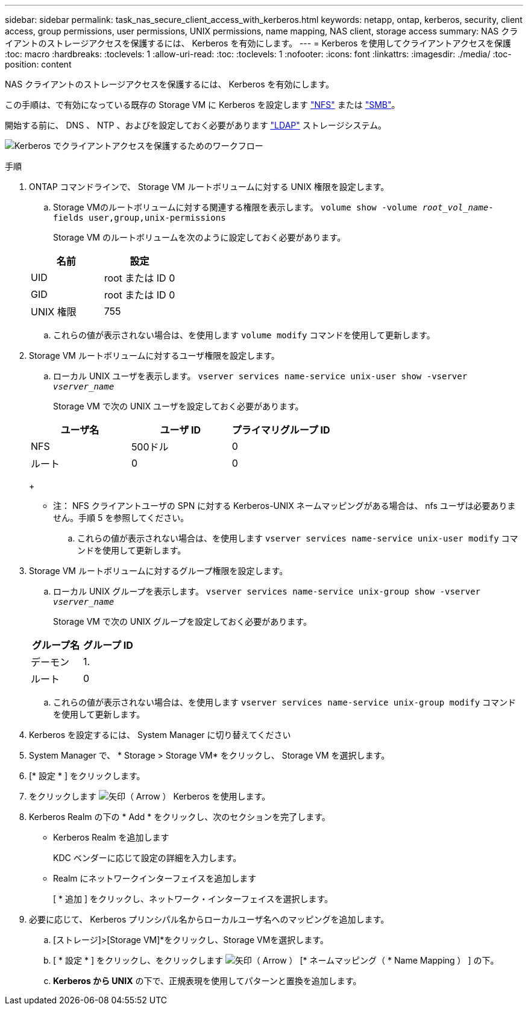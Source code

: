---
sidebar: sidebar 
permalink: task_nas_secure_client_access_with_kerberos.html 
keywords: netapp, ontap, kerberos, security, client access, group permissions, user permissions, UNIX permissions, name mapping, NAS client, storage access 
summary: NAS クライアントのストレージアクセスを保護するには、 Kerberos を有効にします。 
---
= Kerberos を使用してクライアントアクセスを保護
:toc: macro
:hardbreaks:
:toclevels: 1
:allow-uri-read: 
:toc: 
:toclevels: 1
:nofooter: 
:icons: font
:linkattrs: 
:imagesdir: ./media/
:toc-position: content


[role="lead"]
NAS クライアントのストレージアクセスを保護するには、 Kerberos を有効にします。

この手順は、で有効になっている既存の Storage VM に Kerberos を設定します link:task_nas_enable_linux_nfs.html["NFS"] または link:task_nas_enable_windows_smb.html["SMB"]。

開始する前に、 DNS 、 NTP 、およびを設定しておく必要があります link:task_nas_provide_client_access_with_name_services.html["LDAP"] ストレージシステム。

image:workflow_nas_secure_client_access_with_kerberos.gif["Kerberos でクライアントアクセスを保護するためのワークフロー"]

.手順
. ONTAP コマンドラインで、 Storage VM ルートボリュームに対する UNIX 権限を設定します。
+
.. Storage VMのルートボリュームに対する関連する権限を表示します。 `volume show -volume _root_vol_name_-fields user,group,unix-permissions`
+
Storage VM のルートボリュームを次のように設定しておく必要があります。

+
[cols="2"]
|===
| 名前 | 設定 


| UID | root または ID 0 


| GID | root または ID 0 


| UNIX 権限 | 755 
|===
.. これらの値が表示されない場合は、を使用します `volume modify` コマンドを使用して更新します。


. Storage VM ルートボリュームに対するユーザ権限を設定します。
+
.. ローカル UNIX ユーザを表示します。 `vserver services name-service unix-user show -vserver _vserver_name_`
+
Storage VM で次の UNIX ユーザを設定しておく必要があります。

+
[cols="3"]
|===
| ユーザ名 | ユーザ ID | プライマリグループ ID 


| NFS | 500ドル | 0 


| ルート | 0 | 0 
|===
+
* 注： NFS クライアントユーザの SPN に対する Kerberos-UNIX ネームマッピングがある場合は、 nfs ユーザは必要ありません。手順 5 を参照してください。

.. これらの値が表示されない場合は、を使用します `vserver services name-service unix-user modify` コマンドを使用して更新します。


. Storage VM ルートボリュームに対するグループ権限を設定します。
+
.. ローカル UNIX グループを表示します。 `vserver services name-service unix-group show -vserver _vserver_name_`
+
Storage VM で次の UNIX グループを設定しておく必要があります。

+
[cols="2"]
|===
| グループ名 | グループ ID 


| デーモン | 1. 


| ルート | 0 
|===
.. これらの値が表示されない場合は、を使用します `vserver services name-service unix-group modify` コマンドを使用して更新します。


. Kerberos を設定するには、 System Manager に切り替えてください
. System Manager で、 * Storage > Storage VM* をクリックし、 Storage VM を選択します。
. [* 設定 * ] をクリックします。
. をクリックします image:icon_arrow.gif["矢印（ Arrow ）"] Kerberos を使用します。
. Kerberos Realm の下の * Add * をクリックし、次のセクションを完了します。
+
** Kerberos Realm を追加します
+
KDC ベンダーに応じて設定の詳細を入力します。

** Realm にネットワークインターフェイスを追加します
+
[ * 追加 ] をクリックし、ネットワーク・インターフェイスを選択します。



. 必要に応じて、 Kerberos プリンシパル名からローカルユーザ名へのマッピングを追加します。
+
.. [ストレージ]>[Storage VM]*をクリックし、Storage VMを選択します。
.. [ * 設定 * ] をクリックし、をクリックします image:icon_arrow.gif["矢印（ Arrow ）"] [* ネームマッピング（ * Name Mapping ） ] の下。
.. *Kerberos から UNIX* の下で、正規表現を使用してパターンと置換を追加します。



